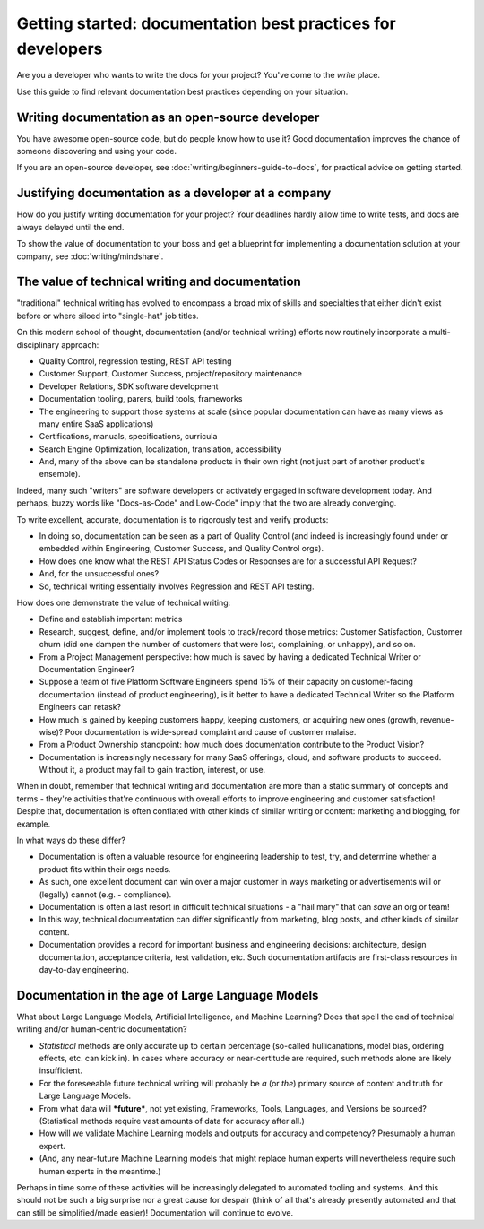 =======================================================================
Getting started: documentation best practices for developers
=======================================================================

Are you a developer who wants to write the docs for your project?
You've come to the *write* place.

Use this guide to find relevant documentation best practices depending on your situation. 

Writing documentation as an open-source developer
-------------------------------------------------

You have awesome open-source code, but do people know how to use it?
Good documentation improves the chance of someone discovering and using your code.

If you are an open-source developer, see :doc:`writing/beginners-guide-to-docs`,
for practical advice on getting started.

Justifying documentation as a developer at a company
----------------------------------------------------

How do you justify writing documentation for your project?
Your deadlines hardly allow time to write tests,
and docs are always delayed until the end.

To show the value of documentation to your boss and get a blueprint for 
implementing a documentation solution at your company, see :doc:`writing/mindshare`.

The value of technical writing and documentation
----------------------------------------------------

"traditional" technical writing has evolved to encompass a broad mix of skills and specialties that either didn't exist before or where siloed into "single-hat" job titles.

On this modern school of thought, documentation (and/or technical writing) efforts now routinely incorporate a multi-disciplinary approach:

- Quality Control, regression testing, REST API testing
- Customer Support, Customer Success, project/repository maintenance
- Developer Relations, SDK software development
- Documentation tooling, parers, build tools, frameworks
- The engineering to support those systems at scale (since popular documentation can have as many views as many entire SaaS applications)
- Certifications, manuals, specifications, curricula
- Search Engine Optimization, localization, translation, accessibility
- And, many of the above can be standalone products in their own right (not just part of another product's ensemble).

Indeed, many such "writers" are software developers or activately engaged in software development today. And perhaps, buzzy words like "Docs-as-Code" and Low-Code" imply that the two are already converging.

To write excellent, accurate, documentation is to rigorously test and verify products:

- In doing so, documentation can be seen as a part of Quality Control (and indeed is increasingly found under or embedded within Engineering, Customer Success, and Quality Control orgs).
- How does one know what the REST API Status Codes or Responses are for a successful API Request? 
- And, for the unsuccessful ones?
- So, technical writing essentially involves Regression and REST API testing.

How does one demonstrate the value of technical writing:

- Define and establish important metrics
- Research, suggest, define, and/or implement tools to track/record those metrics: Customer Satisfaction, Customer churn (did one dampen the number of customers that were lost, complaining, or unhappy), and so on.
- From a Project Management perspective: how much is saved by having a dedicated Technical Writer or Documentation Engineer? 
- Suppose a team of five Platform Software Engineers spend 15% of their capacity on customer-facing documentation (instead of product engineering), is it better to have a dedicated Technical Writer so the Platform Engineers can retask?
- How much is gained by keeping customers happy, keeping customers, or acquiring new ones (growth, revenue-wise)? Poor documentation is wide-spread complaint and cause of customer malaise.
- From a Product Ownership standpoint: how much does documentation contribute to the Product Vision?
- Documentation is increasingly necessary for many SaaS offerings, cloud, and software products to succeed. Without it, a product may fail to gain traction, interest, or use.

When in doubt, remember that technical writing and documentation are more than a static summary of concepts and terms - they're activities that're continuous with overall efforts to improve engineering 
and customer satisfaction! Despite that, documentation is often conflated with other kinds of similar writing or content: marketing and blogging, for example.

In what ways do these differ?

- Documentation is often a valuable resource for engineering leadership to test, try, and determine whether a product fits within their orgs needs. 
- As such, one excellent document can win over a major customer in ways marketing or advertisements will or (legally) cannot (e.g. - compliance).
- Documentation is often a last resort in difficult technical situations - a "hail mary" that can *save* an org or team!
- In this way, technical documentation can differ significantly from marketing, blog posts, and other kinds of similar content.
- Documentation provides a record for important business and engineering decisions: architecture, design documentation, acceptance criteria, test validation, etc. Such documentation artifacts are first-class resources in day-to-day engineering.

Documentation in the age of Large Language Models
----------------------------------------------------

What about Large Language Models, Artificial Intelligence, and Machine Learning? Does that spell the end of technical writing and/or human-centric documentation?

- *Statistical* methods are only accurate up to certain percentage (so-called hullicanations, model bias, ordering effects, etc. can kick in). In cases where accuracy or near-certitude are required, such methods alone are likely insufficient.
- For the foreseeable future technical writing will probably be *a* (or *the*) primary source of content and truth for Large Language Models. 
- From what data will ***future***, not yet existing, Frameworks, Tools, Languages, and Versions be sourced? (Statistical methods require vast amounts of data for accuracy after all.)
- How will we validate Machine Learning models and outputs for accuracy and competency? Presumably a human expert. 
- (And, any near-future Machine Learning models that might replace human experts will nevertheless require such human experts in the meantime.)

Perhaps in time some of these activities will be increasingly delegated to automated tooling and systems. And this should not be such a big surprise nor a great cause for despair (think of all that's already presently automated and that can still be simplified/made easier)! Documentation will continue to evolve.
